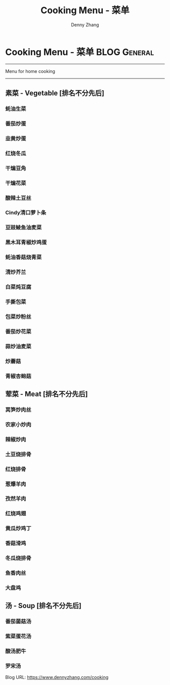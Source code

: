 * Cooking Menu - 菜单                                          :BLOG:General:
:PROPERTIES:
:type:   Life
:END:
---------------------------------------------------------------------
Menu for home cooking
---------------------------------------------------------------------
** 素菜 - Vegetable [排名不分先后]
*** 蚝油生菜
*** 番茄炒蛋
*** 韭黄炒蛋
*** 红烧冬瓜
*** 干煸豆角
*** 干煸花菜
*** 酸辣土豆丝
*** Cindy清口萝卜条
*** 豆豉鲮鱼油麦菜
*** 黑木耳青椒炒鸡蛋
*** 蚝油香菇烧青菜
*** 清炒芥兰
*** 白菜炖豆腐
*** 手撕包菜
*** 包菜炒粉丝
*** 番茄炒花菜
*** 蒜炒油麦菜
*** 炒蘑菇
*** 青椒杏鲍菇
** 荤菜 - Meat [排名不分先后]
*** 莴笋炒肉丝
*** 农家小炒肉
*** 辣椒炒肉
*** 土豆烧排骨
*** 红烧排骨
*** 葱爆羊肉
*** 孜然羊肉
*** 红烧鸡翅
*** 黄瓜炒鸡丁
*** 香菇滑鸡
*** 冬瓜烧排骨
*** 鱼香肉丝
*** 大盘鸡
** 汤 - Soup [排名不分先后]
*** 番茄菌菇汤
*** 紫菜蛋花汤
*** 酸汤肥牛
*** 罗宋汤

Blog URL: https://www.dennyzhang.com/cooking
* org-mode configuration                                           :noexport:
#+STARTUP: overview customtime noalign logdone showall
#+DESCRIPTION: 
#+KEYWORDS: 
#+AUTHOR: Denny Zhang
#+EMAIL:  denny@dennyzhang.com
#+TAGS: noexport(n)
#+PRIORITIES: A D C
#+OPTIONS:   H:3 num:t toc:nil \n:nil @:t ::t |:t ^:t -:t f:t *:t <:t
#+OPTIONS:   TeX:t LaTeX:nil skip:nil d:nil todo:t pri:nil tags:not-in-toc
#+EXPORT_EXCLUDE_TAGS: exclude noexport
#+SEQ_TODO: TODO HALF ASSIGN | DONE BYPASS DELEGATE CANCELED DEFERRED
#+LINK_UP:   
#+LINK_HOME: 
#+TITLE: Cooking Menu - 菜单
